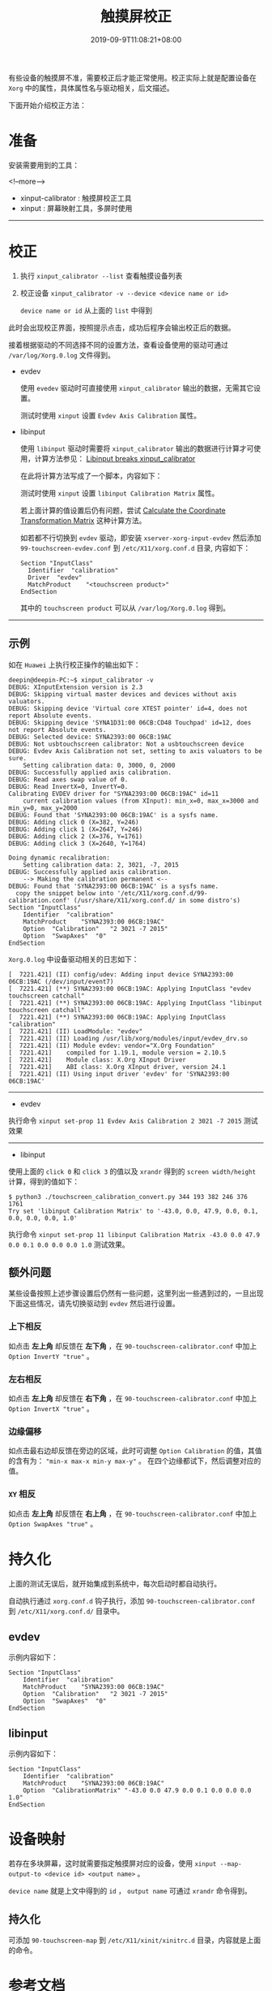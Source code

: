#+HUGO_BASE_DIR: ../
#+HUGO_SECTION: post
#+SEQ_TODO: TODO NEXT DRAFT DONE
#+FILETAGS: post
#+OPTIONS:   *:t <:nil timestamp:nil toc:nil ^:{} date:nil
#+HUGO_AUTO_SET_LASTMOD: t
#+TITLE: 触摸屏校正
#+DATE: 2019-09-9T11:08:21+08:00
#+HUGO_TAGS: touchscreen calibration calibrator
#+HUGO_CATEGORIES: BLOG
#+HUGO_DRAFT: false

有些设备的触摸屏不准，需要校正后才能正常使用。校正实际上就是配置设备在 =Xorg= 中的属性，具体属性名与驱动相关，后文描述。

下面开始介绍校正方法：

* 准备

安装需要用到的工具：

<!--more-->

+ xinput-calibrator : 触摸屏校正工具
+ xinput : 屏幕映射工具，多屏时使用

--------

* 校正

1. 执行 =xinput_calibrator --list= 查看触摸设备列表
2. 校正设备 =xinput_calibrator -v --device <device name or id>=

   =device name or id= 从上面的  =list= 中得到

此时会出现校正界面，按照提示点击，成功后程序会输出校正后的数据。

接着根据驱动的不同选择不同的设置方法，查看设备使用的驱动可通过 =/var/log/Xorg.0.log= 文件得到。

+ evdev

  使用 =evedev= 驱动时可直接使用 =xinput_calibrator= 输出的数据，无需其它设置。

  测试时使用 =xinput= 设置 =Evdev Axis Calibration= 属性。

+ libinput

  使用 =libinput= 驱动时需要将 =xinput_calibrator= 输出的数据进行计算才可使用，计算方法参见： [[https://wiki.archlinux.org/index.php/Talk:Calibrating_Touchscreen#Libinput_breaks_xinput_calibrator][Libinput breaks xinput_calibrator]]

  在此将计算方法写成了一个脚本，内容如下：

  #+INCLUDE: ./touchscreen_calibration_convert.py src python

  测试时使用 =xinput= 设置 =libinput Calibration Matrix= 属性。

  若上面计算的值设置后仍有问题，尝试 [[https://wiki.archlinux.org/index.php/Calibrating_Touchscreen#Calculate_the_Coordinate_Transformation_Matrix][Calculate the Coordinate Transformation Matrix]] 这种计算方法。

  如若都不行切换到 =evdev= 驱动，即安装 =xserver-xorg-input-evdev= 然后添加 =99-touchscreen-evdev.conf= 到 =/etc/X11/xorg.conf.d= 目录, 内容如下：

  #+BEGIN_SRC shell
  Section "InputClass"
  	Identifier	"calibration"
  	Driver	"evdev"
  	MatchProduct	"<touchscreen product>"
  EndSection
  #+END_SRC

  其中的 =touchscreen product= 可以从 =/var/log/Xorg.0.log= 得到。

--------

** 示例

如在 =Huawei= 上执行校正操作的输出如下：

#+BEGIN_SRC shell
deepin@deepin-PC:~$ xinput_calibrator -v
DEBUG: XInputExtension version is 2.3
DEBUG: Skipping virtual master devices and devices without axis valuators.
DEBUG: Skipping device 'Virtual core XTEST pointer' id=4, does not report Absolute events.
DEBUG: Skipping device 'SYNA1D31:00 06CB:CD48 Touchpad' id=12, does not report Absolute events.
DEBUG: Selected device: SYNA2393:00 06CB:19AC
DEBUG: Not usbtouchscreen calibrator: Not a usbtouchscreen device
DEBUG: Evdev Axis Calibration not set, setting to axis valuators to be sure.
	Setting calibration data: 0, 3000, 0, 2000
DEBUG: Successfully applied axis calibration.
DEBUG: Read axes swap value of 0.
DEBUG: Read InvertX=0, InvertY=0.
Calibrating EVDEV driver for "SYNA2393:00 06CB:19AC" id=11
	current calibration values (from XInput): min_x=0, max_x=3000 and min_y=0, max_y=2000
DEBUG: Found that 'SYNA2393:00 06CB:19AC' is a sysfs name.
DEBUG: Adding click 0 (X=382, Y=246)
DEBUG: Adding click 1 (X=2647, Y=246)
DEBUG: Adding click 2 (X=376, Y=1761)
DEBUG: Adding click 3 (X=2640, Y=1764)

Doing dynamic recalibration:
	Setting calibration data: 2, 3021, -7, 2015
DEBUG: Successfully applied axis calibration.
	--> Making the calibration permanent <--
DEBUG: Found that 'SYNA2393:00 06CB:19AC' is a sysfs name.
  copy the snippet below into '/etc/X11/xorg.conf.d/99-calibration.conf' (/usr/share/X11/xorg.conf.d/ in some distro's)
Section "InputClass"
	Identifier	"calibration"
	MatchProduct	"SYNA2393:00 06CB:19AC"
	Option	"Calibration"	"2 3021 -7 2015"
	Option	"SwapAxes"	"0"
EndSection
#+END_SRC

=Xorg.0.log= 中设备驱动相关的日志如下：

#+BEGIN_SRC shell
[  7221.421] (II) config/udev: Adding input device SYNA2393:00 06CB:19AC (/dev/input/event7)
[  7221.421] (**) SYNA2393:00 06CB:19AC: Applying InputClass "evdev touchscreen catchall"
[  7221.421] (**) SYNA2393:00 06CB:19AC: Applying InputClass "libinput touchscreen catchall"
[  7221.421] (**) SYNA2393:00 06CB:19AC: Applying InputClass "calibration"
[  7221.421] (II) LoadModule: "evdev"
[  7221.421] (II) Loading /usr/lib/xorg/modules/input/evdev_drv.so
[  7221.421] (II) Module evdev: vendor="X.Org Foundation"
[  7221.421]    compiled for 1.19.1, module version = 2.10.5
[  7221.421]    Module class: X.Org XInput Driver
[  7221.421]    ABI class: X.Org XInput driver, version 24.1
[  7221.421] (II) Using input driver 'evdev' for 'SYNA2393:00 06CB:19AC'
#+END_SRC

--------

+ evdev

执行命令 =xinput set-prop 11 Evdev Axis Calibration 2 3021 -7 2015= 测试效果

--------

+ libinput

使用上面的 =click 0= 和 =click 3= 的值以及 =xrandr= 得到的 =screen width/height= 计算，得到的值如下：

#+BEGIN_SRC shell
$ python3 ./touchscreen_calibration_convert.py 344 193 382 246 376 1761
Try set 'libinput Calibration Matrix' to '-43.0, 0.0, 47.9, 0.0, 0.1, 0.0, 0.0, 0.0, 1.0'
#+END_SRC

执行命令 =xinput set-prop 11 libinput Calibration Matrix -43.0 0.0 47.9 0.0 0.1 0.0 0.0 0.0 1.0= 测试效果。


** 额外问题

某些设备按照上述步骤设置后仍然有一些问题，这里列出一些遇到过的，一旦出现下面这些情况，请先切换驱动到 =evdev= 然后进行设置。

*** 上下相反

如点击 **左上角** 却反馈在 **左下角** ，在 =90-touchscreen-calibrator.conf= 中加上 =Option InvertY "true"= 。

*** 左右相反

如点击 **左上角** 却反馈在 **右下角** ，在 =90-touchscreen-calibrator.conf= 中加上 =Option InvertX "true"= 。

*** 边缘偏移

如点击最右边却反馈在旁边的区域，此时可调整 =Option Calibration= 的值，其值的含有为： ="min-x max-x min-y max-y"= 。
在四个边缘都试下，然后调整对应的值。

*** =XY= 相反

如点击 **左上角** 却反馈在 **右上角** ，在 =90-touchscreen-calibrator.conf= 中加上 =Option SwapAxes "true"= 。

* 持久化

上面的测试无误后，就开始集成到系统中，每次启动时都自动执行。

自动执行通过 =xorg.conf.d= 钩子执行，添加 =90-touchscreen-calibrator.conf= 到 =/etc/X11/xorg.conf.d/= 目录中。

** evdev

示例内容如下：

#+BEGIN_SRC shell
Section "InputClass"
	Identifier	"calibration"
	MatchProduct	"SYNA2393:00 06CB:19AC"
	Option	"Calibration"	"2 3021 -7 2015"
	Option	"SwapAxes"	"0"
EndSection
#+END_SRC


** libinput

示例内容如下：

#+BEGIN_SRC shell
Section "InputClass"
	Identifier	"calibration"
	MatchProduct	"SYNA2393:00 06CB:19AC"
	Option	"CalibrationMatrix"	"-43.0 0.0 47.9 0.0 0.1 0.0 0.0 0.0 1.0"
EndSection
#+END_SRC


* 设备映射

若存在多块屏幕，这时就需要指定触摸屏对应的设备，使用 =xinput --map-output-to <device id> <output name>= 。

=device name= 就是上文中得到的 =id= ， =output name= 可通过  =xrandr= 命令得到。

** 持久化

可添加 =90-touchscreen-map= 到 =/etc/X11/xinit/xinitrc.d= 目录，内容就是上面的命令。


* 参考文档

+ =man 4 evdev= : 需要安装 =xserver-xorg-input-evdev=
+ =man 4 libinput= : 需要安装 =xserver-xorg-input-libinput=
